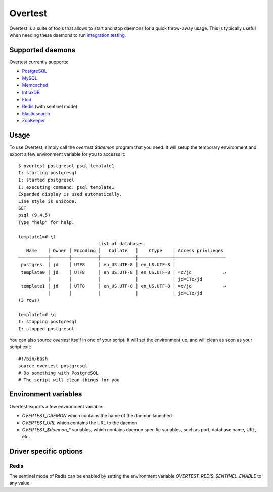 ==========
 Overtest
==========

Overtest is a suite of tools that allows to start and stop daemons for a quick
throw-away usage. This is typically useful when needing these daemons to run
`integration testing`_.

Supported daemons
=================

Overtest currently supports:

* `PostgreSQL`_
* `MySQL`_
* `Memcached`_
* `InfluxDB`_
* `Etcd`_
* `Redis`_ (with sentinel mode)
* `Elasticsearch`_
* `ZooKeeper`_

.. _PostgreSQL: http://postgresql.org
.. _MySQL: http://mysql.org
.. _Memcached: http://memcached.org
.. _InfluxDB: http://influxdb.org
.. _Etcd: https://coreos.com/etcd/
.. _Redis: http://redis.io/
.. _Elasticsearch: https://www.elastic.co/
.. _ZooKeeper: https://zookeeper.apache.org/

Usage
=====
To use Overtest, simply call the `overtest $daemon` program that you need. It
will setup the temporary environment and export a few environment variable for
you to accesss it::

  $ overtest postgresql psql template1
  I: starting postgresql
  I: started postgresql
  I: executing command: psql template1
  Expanded display is used automatically.
  Line style is unicode.
  SET
  psql (9.4.5)
  Type "help" for help.

  template1=# \l
                                List of databases
     Name    │ Owner │ Encoding │   Collate   │    Ctype    │ Access privileges
  ───────────┼───────┼──────────┼─────────────┼─────────────┼───────────────────
   postgres  │ jd    │ UTF8     │ en_US.UTF-8 │ en_US.UTF-8 │
   template0 │ jd    │ UTF8     │ en_US.UTF-8 │ en_US.UTF-8 │ =c/jd            ↵
             │       │          │             │             │ jd=CTc/jd
   template1 │ jd    │ UTF8     │ en_US.UTF-8 │ en_US.UTF-8 │ =c/jd            ↵
             │       │          │             │             │ jd=CTc/jd
  (3 rows)

  template1=# \q
  I: stopping postgresql
  I: stopped postgresql

You can also source `overtest` itself in one of your script. It will set the
environment up, and will clean as soon as your script exit::

  #!/bin/bash
  source overtest postgresql
  # Do something with PostgreSQL
  # The script will clean things for you

Environment variables
=====================
Overtest exports a few environment variable:

* `OVERTEST_DAEMON` which contains the name of the daemon launched
* `OVERTEST_URL` which contains the URL to the daemon
* `OVERTEST_$daemon_*` variables, which contains daemon specific variables,
  such as port, database name, URL, etc.

.. _integration testing: https://en.wikipedia.org/wiki/Integration_testing

Driver specific options
=======================

Redis
-----

The sentinel mode of Redis can be enabled by setting the environment variable
`OVERTEST_REDIS_SENTINEL_ENABLE` to any value.
